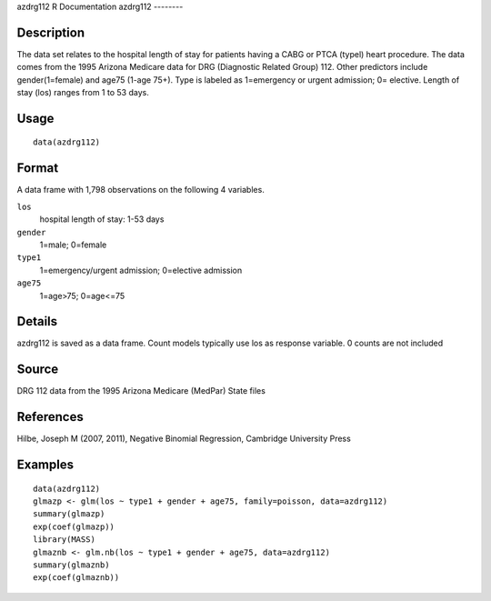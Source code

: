 azdrg112
R Documentation
azdrg112
--------

Description
~~~~~~~~~~~

The data set relates to the hospital length of stay for patients
having a CABG or PTCA (typel) heart procedure. The data comes from
the 1995 Arizona Medicare data for DRG (Diagnostic Related Group)
112. Other predictors include gender(1=female) and age75 (1-age
75+). Type is labeled as 1=emergency or urgent admission; 0=
elective. Length of stay (los) ranges from 1 to 53 days.

Usage
~~~~~

::

    data(azdrg112)

Format
~~~~~~

A data frame with 1,798 observations on the following 4 variables.

``los``
    hospital length of stay: 1-53 days

``gender``
    1=male; 0=female

``type1``
    1=emergency/urgent admission; 0=elective admission

``age75``
    1=age>75; 0=age<=75


Details
~~~~~~~

azdrg112 is saved as a data frame. Count models typically use los
as response variable. 0 counts are not included

Source
~~~~~~

DRG 112 data from the 1995 Arizona Medicare (MedPar) State files

References
~~~~~~~~~~

Hilbe, Joseph M (2007, 2011), Negative Binomial Regression,
Cambridge University Press

Examples
~~~~~~~~

::

    data(azdrg112)
    glmazp <- glm(los ~ type1 + gender + age75, family=poisson, data=azdrg112)
    summary(glmazp)
    exp(coef(glmazp))
    library(MASS)
    glmaznb <- glm.nb(los ~ type1 + gender + age75, data=azdrg112)
    summary(glmaznb)
    exp(coef(glmaznb))


